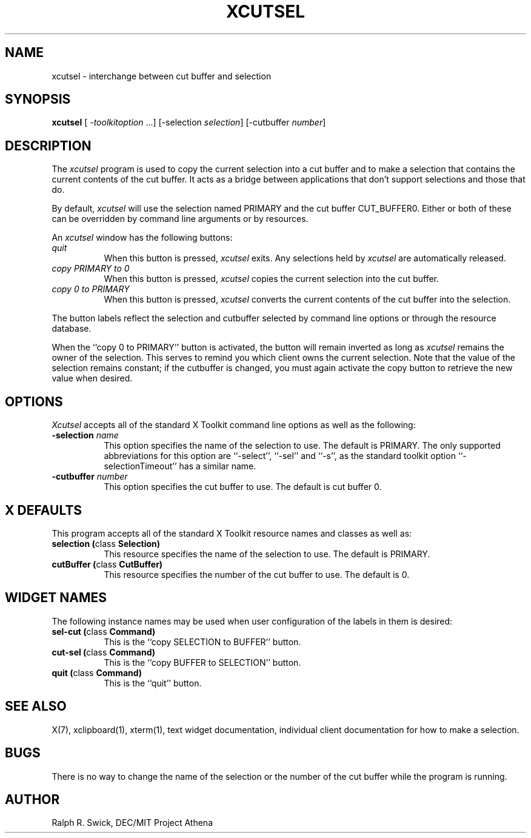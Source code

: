 .\" Copyright 1994, 1998  The Open Group
.\"
.\" Permission to use, copy, modify, distribute, and sell this software and its
.\" documentation for any purpose is hereby granted without fee, provided that
.\" the above copyright notice appear in all copies and that both that
.\" copyright notice and this permission notice appear in supporting
.\" documentation.
.\"
.\" The above copyright notice and this permission notice shall be included
.\" in all copies or substantial portions of the Software.
.\"
.\" THE SOFTWARE IS PROVIDED "AS IS", WITHOUT WARRANTY OF ANY KIND, EXPRESS
.\" OR IMPLIED, INCLUDING BUT NOT LIMITED TO THE WARRANTIES OF
.\" MERCHANTABILITY, FITNESS FOR A PARTICULAR PURPOSE AND NONINFRINGEMENT.
.\" IN NO EVENT SHALL THE OPEN GROUP BE LIABLE FOR ANY CLAIM, DAMAGES OR
.\" OTHER LIABILITY, WHETHER IN AN ACTION OF CONTRACT, TORT OR OTHERWISE,
.\" ARISING FROM, OUT OF OR IN CONNECTION WITH THE SOFTWARE OR THE USE OR
.\" OTHER DEALINGS IN THE SOFTWARE.
.\"
.\" Except as contained in this notice, the name of The Open Group shall
.\" not be used in advertising or otherwise to promote the sale, use or
.\" other dealings in this Software without prior written authorization
.\" from The Open Group.
.\"
.\"
.TH XCUTSEL 1 "xclipboard 1.1.3" "X Version 11"
.SH NAME
xcutsel - interchange between cut buffer and selection
.SH SYNOPSIS
\fBxcutsel\fP [ \fI-toolkitoption\fP ...] [-selection \fIselection\fP] [-cutbuffer \fInumber\fP]
.SH DESCRIPTION
The \fIxcutsel\fP program is used to copy the current selection into a
cut buffer and to make a selection that contains the current contents of
the cut buffer.  It acts as a bridge between applications that don't support
selections and those that do.
.PP
By default, \fIxcutsel\fP will use the selection named PRIMARY and the cut
buffer CUT_BUFFER0.  Either or both of these can be overridden by command
line arguments or by resources.
.PP
An \fIxcutsel\fP window has the following buttons:
.TP 8
.I "    quit"
When this button is pressed, \fIxcutsel\fP exits.  Any selections held by
\fIxcutsel\fP are automatically released.
.TP 8
.I "    copy PRIMARY to 0"
When this button is pressed, \fIxcutsel\fP copies the current selection into
the cut buffer.
.TP 8
.I "    copy 0 to PRIMARY"
When this button is pressed, \fIxcutsel\fP converts the current contents of
the cut buffer into the selection.
.PP
The button labels reflect the selection and cutbuffer selected by
command line options or through the resource database.
.PP
When the ``copy 0 to PRIMARY'' button is activated, the button will
remain inverted as long as \fIxcutsel\fP remains the owner of the
selection.  This serves to remind you which client owns the current
selection.  Note that the value of the selection remains constant;
if the cutbuffer is changed, you must again activate the copy button
to retrieve the new value when desired.
.SH OPTIONS
.I Xcutsel
accepts all of the standard X Toolkit command line options as well as the
following:
.TP 8
.B \-selection \fIname\fP
This option specifies the name of the selection to use.  The default is
PRIMARY.  The only supported abbreviations for this option are ``-select'',
``-sel'' and ``-s'', as the standard toolkit option ``-selectionTimeout'' has a
similar name.
.TP 8
.B \-cutbuffer \fInumber\fP
This option specifies the cut buffer to use.  The default is cut buffer 0.
.SH X DEFAULTS
This program accepts all of the standard X Toolkit resource names and classes
as well as:
.TP 8
.B "selection (\fPclass\fB Selection)"
This resource specifies the name of the selection to use.  The default is
PRIMARY.
.TP 8
.B "cutBuffer (\fPclass\fB CutBuffer)"
This resource specifies the number of the cut buffer to use.  The default is 0.
.SH WIDGET NAMES
The following instance names may be used when user configuration of the
labels in them is desired:
.TP 8
.B "sel-cut (\fPclass\fB Command)"
This is the ``copy SELECTION to BUFFER'' button.
.TP 8
.B "cut-sel (\fPclass\fB Command)"
This is the ``copy BUFFER to SELECTION'' button.
.TP 8
.B "quit (\fPclass\fB Command)"
This is the ``quit'' button.
.SH "SEE ALSO"
X(7), xclipboard(1), xterm(1), text widget documentation, individual client
documentation for how to make a selection.
.SH BUGS
There is no way to change the name of the selection or the number of the
cut buffer while the program is running.
.SH AUTHOR
Ralph R. Swick, DEC/MIT Project Athena

